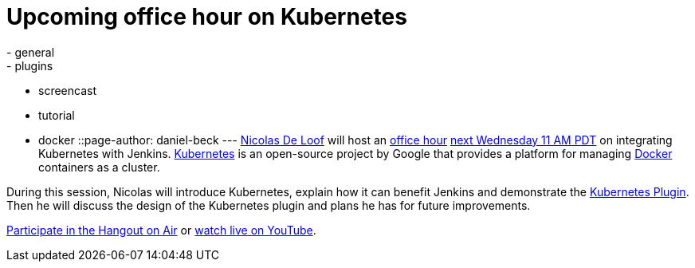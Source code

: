 = Upcoming office hour on Kubernetes
:nodeid: 606
:created: 1440106568
:tags:
  - general
  - plugins
  - screencast
  - tutorial
  - docker
::page-author: daniel-beck
---
https://github.com/ndeloof[Nicolas De Loof] will host an https://wiki.jenkins.io/display/JENKINS/Office+Hours[office hour] https://www.timeanddate.com/worldclock/fixedtime.html?msg=Jenkins+Office+Hours&iso=20150826T11&p1=283&ah=1[next Wednesday 11 AM PDT] on integrating Kubernetes with Jenkins. https://kubernetes.io/[Kubernetes] is an open-source project by Google that provides a platform for managing https://docker.io/[Docker] containers as a cluster.

During this session, Nicolas will introduce Kubernetes, explain how it can benefit Jenkins and demonstrate the https://wiki.jenkins.io/display/JENKINS/Kubernetes+Plugin[Kubernetes Plugin].
Then he will discuss the design of the Kubernetes plugin and plans he has for future improvements.

https://plus.google.com/hangouts/_/hoaevent/AP36tYcKf7LmLtXgek2Fjdj8ZUQ5ruOxwTbuLmC_ivKmHYyrHFOJqA?hl=en[Participate in the Hangout on Air] or https://www.youtube.com/watch?v=95WduGqvLRA[watch live on YouTube].
